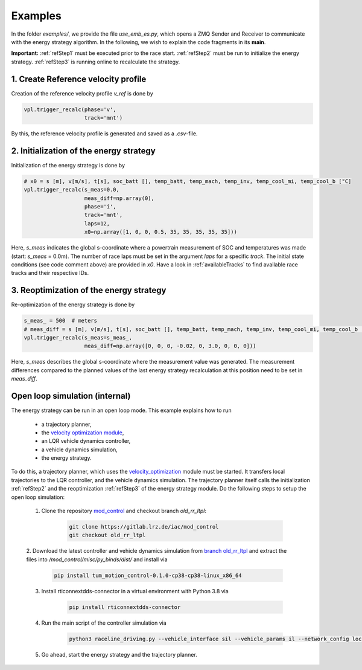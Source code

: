 .. _refExamples:

********
Examples
********

In the folder `examples/`, we provide the file `use_emb_es.py`, which opens a ZMQ Sender and Receiver to communicate with the
energy strategy algorithm. In the following, we wish to explain the code fragments in its **main**.

**Important:** :ref:`refStep1` must be executed prior to the race start. :ref:`refStep2` must be run to initialize
the energy
strategy.
:ref:`refStep3` is running online to recalculate the strategy.

.. _refStep1:

1. Create Reference velocity profile
------------------------------------
Creation of the reference velocity profile `v_ref` is done by

.. code-block:: python

    vpl.trigger_recalc(phase='v',
                       track='mnt')

By this, the reference velocity profile is generated and saved as a `.csv`-file.

.. _refStep2:

2. Initialization of the energy strategy
----------------------------------------
Initialization of the energy strategy is done by

.. code-block:: python

    # x0 = s [m], v[m/s], t[s], soc_batt [], temp_batt, temp_mach, temp_inv, temp_cool_mi, temp_cool_b [°C]
    vpl.trigger_recalc(s_meas=0.0,
                       meas_diff=np.array(0),
                       phase='i',
                       track='mnt',
                       laps=12,
                       x0=np.array([1, 0, 0, 0.5, 35, 35, 35, 35, 35]))

Here, `s_meas` indicates the global s-coordinate where a powertrain measurement of SOC and temperatures was made
(start: `s_meas` = 0.0m). The number of race laps must be set in the argument `laps` for a specific `track`. The initial state conditions (see code comment above)
are provided in `x0`. Have a look in :ref:`availableTracks` to find available race tracks and their respective
IDs.

.. _refStep3:

3. Reoptimization of the energy strategy
-----------------------------------------
Re-optimization of the energy strategy is done by

.. code-block:: python

    s_meas_ = 500  # meters
    # meas_diff = s [m], v[m/s], t[s], soc_batt [], temp_batt, temp_mach, temp_inv, temp_cool_mi, temp_cool_b [°C]
    vpl.trigger_recalc(s_meas=s_meas_,
                       meas_diff=np.array([0, 0, 0, -0.02, 0, 3.0, 0, 0, 0]))

Here, `s_meas` describes the global s-coordinate where the measurement value was generated. The measurement differences
compared to the planned values of the last energy strategy recalculation at this position need to be set in `meas_diff`.

.. _OpenLoop:

Open loop simulation (internal)
-------------------------------

The energy strategy can be run in an open loop mode. This example explains how to run

    - a trajectory planner,
    - the `velocity optimization module <https://github.com/TUMFTM/velocity_optimization>`_,
    - an LQR vehicle dynamics controller,
    - a vehicle dynamics simulation,
    - the energy strategy.

To do this, a trajectory planner, which uses the
`velocity_optimization <https://github.com/TUMFTM/velocity_optimization>`_ module must be started. It transfers local trajectories to the LQR controller, and the vehicle
dynamics simulation. The trajectory planner itself calls the initialization :ref:`refStep2` and the reoptimization
:ref:`refStep3` of the energy strategy module. Do the following steps to setup the open loop simulation:

    1. Clone the repository `mod_control <https://gitlab.lrz.de/iac/mod_control>`_ and checkout branch `old_rr_ltpl`:

        .. code-block:: bash

            git clone https://gitlab.lrz.de/iac/mod_control
            git checkout old_rr_ltpl

    2. Download the latest controller and vehicle dynamics simulation from `branch old_rr_ltpl <https://gitlab.lrz
    .de/iac/mod_control/-/tree/old_rr_ltpl>`_ and extract the files into `/mod_control/misc/py_binds/dist/` and install via

        .. code-block:: bash

            pip install tum_motion_control-0.1.0-cp38-cp38-linux_x86_64

    3. Install rticonnextdds-connector in a virtual environment with Python 3.8 via

        .. code-block:: bash

            pip install rticonnextdds-connector

    4. Run the main script of the controller simulation via

        .. code-block:: bash

            python3 raceline_driving.py --vehicle_interface sil --vehicle_params il --network_config loc --slow_factor 1.0 --verbose False

    5. Go ahead, start the energy strategy and the trajectory planner.
